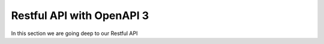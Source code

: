 Restful API with OpenAPI 3
==========================

In this section we are going deep to our Restful API